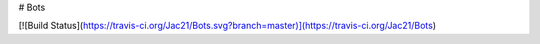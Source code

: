 # Bots

[![Build Status](https://travis-ci.org/Jac21/Bots.svg?branch=master)](https://travis-ci.org/Jac21/Bots)
